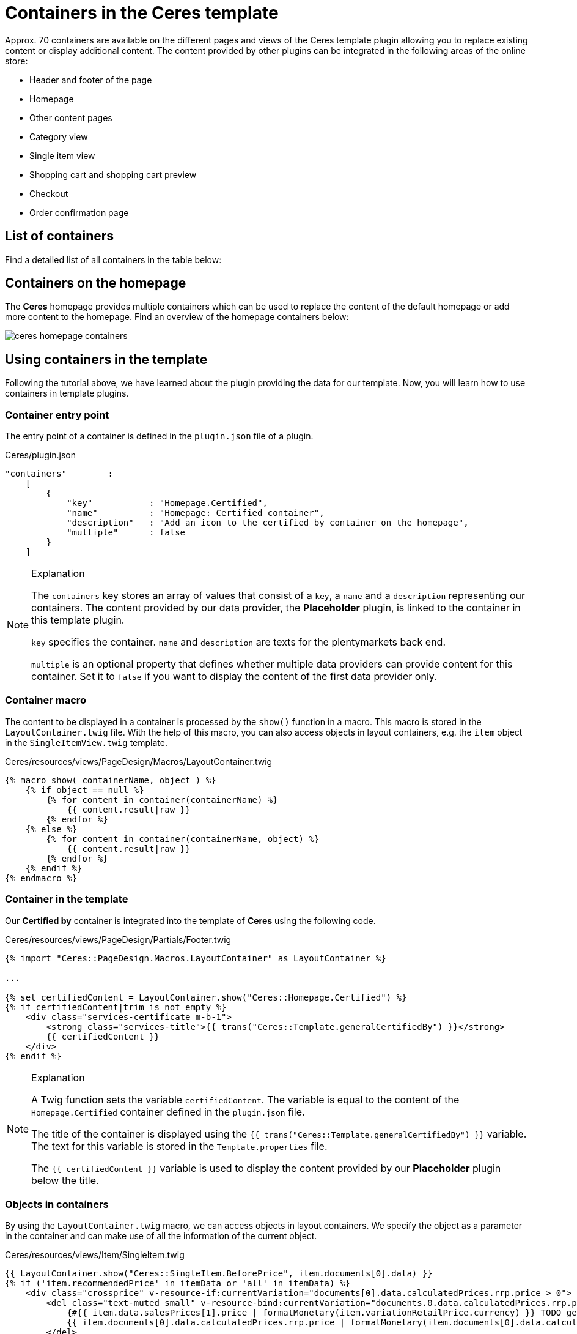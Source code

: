 = Containers in the Ceres template

Approx. 70 containers are available on the different pages and views of the Ceres template plugin allowing you to replace existing content or display additional content. The content provided by other plugins can be integrated in the following areas of the online store:

* Header and footer of the page
* Homepage
* Other content pages
* Category view
* Single item view
* Shopping cart and shopping cart preview
* Checkout
* Order confirmation page

== List of containers

Find a detailed list of all containers in the table below:

// @TODO Add table as partial

== Containers on the homepage

The *Ceres* homepage provides multiple containers which can be used to replace the content of the default homepage or add more content to the homepage. Find an overview of the homepage containers below:

image::ceres-homepage-containers.png[]

== Using containers in the template

Following the tutorial above, we have learned about the plugin providing the data for our template. Now, you will learn how to use containers in template plugins.

=== Container entry point

The entry point of a container is defined in the `plugin.json` file of a plugin.

.Ceres/plugin.json
[source,json]
----
"containers"        :
    [
        {
            "key"           : "Homepage.Certified",
            "name"          : "Homepage: Certified container",
            "description"   : "Add an icon to the certified by container on the homepage",
            "multiple"      : false
        }
    ]
----

[NOTE]
.Explanation
====
The `containers` key stores an array of values that consist of a `key`, a `name` and a `description` representing our containers. The content provided by our data provider, the *Placeholder* plugin, is linked to the container in this template plugin.

`key` specifies the container. `name` and `description` are texts for the plentymarkets back end.

`multiple` is an optional property that defines whether multiple data providers can provide content for this container. Set it to `false` if you want to display the content of the first data provider only.
====

=== Container macro

The content to be displayed in a container is processed by the `show()` function in a macro. This macro is stored in the `LayoutContainer.twig` file. With the help of this macro, you can also access objects in layout containers, e.g. the `item` object in the `SingleItemView.twig` template.

.Ceres/resources/views/PageDesign/Macros/LayoutContainer.twig
[source,twig]
----
{% macro show( containerName, object ) %}
    {% if object == null %}
        {% for content in container(containerName) %}
            {{ content.result|raw }}
        {% endfor %}
    {% else %}
        {% for content in container(containerName, object) %}
            {{ content.result|raw }}
        {% endfor %}
    {% endif %}
{% endmacro %}
----

=== Container in the template

Our *Certified by* container is integrated into the template of *Ceres* using the following code.

.Ceres/resources/views/PageDesign/Partials/Footer.twig
[source,twig]
----
{% import "Ceres::PageDesign.Macros.LayoutContainer" as LayoutContainer %}

...

{% set certifiedContent = LayoutContainer.show("Ceres::Homepage.Certified") %}
{% if certifiedContent|trim is not empty %}
    <div class="services-certificate m-b-1">
        <strong class="services-title">{{ trans("Ceres::Template.generalCertifiedBy") }}</strong>
        {{ certifiedContent }}
    </div>
{% endif %}
----

[NOTE]
.Explanation
====
A Twig function sets the variable `certifiedContent`. The variable is equal to the content of the `Homepage.Certified` container defined in the `plugin.json` file.

The title of the container is displayed using the `{{ trans("Ceres::Template.generalCertifiedBy") }}` variable. The text for this variable is stored in the `Template.properties` file.

The `{{ certifiedContent }}` variable is used to display the content provided by our *Placeholder* plugin below the title.
====

=== Objects in containers

By using the `LayoutContainer.twig` macro, we can access objects in layout containers. We specify the object as a parameter in the container and can make use of all the information of the current object.

.Ceres/resources/views/Item/SingleItem.twig
[source,twig]
----
{{ LayoutContainer.show("Ceres::SingleItem.BeforePrice", item.documents[0].data) }}
{% if ('item.recommendedPrice' in itemData or 'all' in itemData) %}
    <div class="crossprice" v-resource-if:currentVariation="documents[0].data.calculatedPrices.rrp.price > 0">
        <del class="text-muted small" v-resource-bind:currentVariation="documents.0.data.calculatedPrices.rrp.price" :filters="['currency']">
            {#{{ item.data.salesPrices[1].price | formatMonetary(item.variationRetailPrice.currency) }} TODO get correct currency#}
            {{ item.documents[0].data.calculatedPrices.rrp.price | formatMonetary(item.documents[0].data.calculatedPrices.rrp.currency) }}
        </del>
    </div>
{% endif %}
----

[NOTE]
.Explanation
====
Here, we specify the `item` object as the second parameter of our layout container. This allows us to use the information saved in the object for further processing, e.g. for calculating the instalments of certain payment methods.
====

In addition to the `Item` object, other objects can be used in different layout containers. The `Order` object, for example, can be used in several containers on the order confirmation page.

.Ceres/resources/views/Checkout/Components/OrderDetails.twig
[source,twig]
----
{{ LayoutContainer.show("Ceres::OrderConfirmation.AdditionalPaymentInformation", services.customer.getLatestOrder().order) }}
----

[NOTE]
.Explanation
====
Here, we specify the `order` object as the second parameter of our layout container. This allows us to use the information about the latest order saved in the object for further processing.
====

=== Additional tabs in the single item view

In order to add your own information in an additional tab in the single item view, you can use two containers. The first container `SingleItem.AddDetailTabs` is used for displaying one or multiple additional tabs in the view of an item in the Ceres online store. The second container `SingleItem.AddDetailTabsContent` displays your content within the first container. For each container, an individual xref:plentyshop-plugins:how-to-template-containers.adoc#_code_for_the_placeholder_container[data provider] is required.

.MyPlugin/resources/views/CustomTab.twig
[source,twig]
----
<li class="nav-item">
    <a class="nav-link" data-toggle="tab" href="#my-custom-tab" role="tab">Custom Tab</a>
</li>
----

[NOTE]
.Explanation
====
Our tab is a `li` element with the class `nav-item`. If more tabs are required, further list items can be added here. In the `href` attribute, we provide a link to our tab content.
====

.MyPlugin/resources/views/CustomTabContent.twig
[source,twig]
----
<div class="tab-pane" id="my-custom-tab" role="tabpanel">
    <div class="m-y-2">
        Enter Custom Tab content here...
    </div>
</div>
----

[NOTE]
.Explanation
====
In a second `Twig` file, we enter the content for our tab. Our container has the same ID, that is referenced in the previous code example, e.g. `id="my-custom-tab"`.
====
